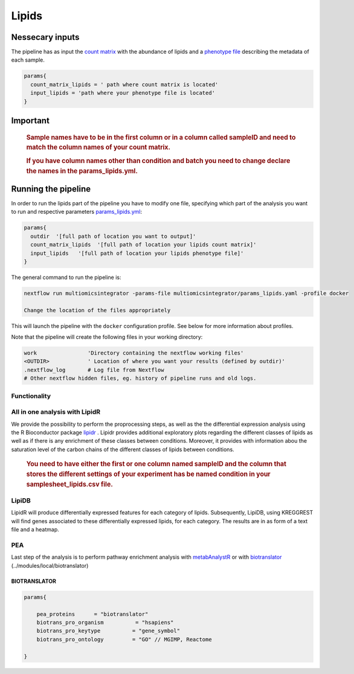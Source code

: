 Lipids
======


Nessecary inputs
----------------

The pipeline has as input the `count matrix <../assets/lipids.txt>`__
with the abundance of lipids and a `phenotype
file </assets/samplesheet_lipids.csv>`__ describing the metadata of each
sample.

.. code:: bash


   params{
     count_matrix_lipids = ' path where count matrix is located'
     input_lipids = 'path where your phenotype file is located'
   }

Important
---------

   .. rubric:: Sample names have to be in the first column or in a
      column called sampleID and **need to match** the column names of
      your count matrix.
      :name: sample-names-have-to-be-in-the-first-column-or-in-a-column-called-sampleid-and-need-to-match-the-column-names-of-your-count-matrix.

   .. rubric:: If you have column names other than **condition** and
      **batch** you need to change declare the names in the
      params_lipids.yml.
      :name: if-you-have-column-names-other-than-condition-and-batch-you-need-to-change-declare-the-names-in-the-params_lipids.yml.

Running the pipeline
--------------------

In order to run the lipids part of the pipeline you have to modify one
file, specifying which part of the analysis you want to run and
respective parameters `params_lipids.yml <../params_lipids.yml>`__:

.. code:: bash

   params{
     outdir  '[full path of location you want to output]'
     count_matrix_lipids  '[full path of location your lipids count matrix]'
     input_lipids   '[full path of location your lipids phenotype file]'
   }

The general command to run the pipeline is:

.. code:: bash

   nextflow run multiomicsintegrator -params-file multiomicsintegrator/params_lipids.yaml -profile docker 

   Change the location of the files appropriately

This will launch the pipeline with the ``docker`` configuration profile.
See below for more information about profiles.

Note that the pipeline will create the following files in your working
directory:

.. code:: bash

   work                'Directory containing the nextflow working files'
   <OUTDIR>            ' Location of where you want your results (defined by outdir)' 
   .nextflow_log       # Log file from Nextflow
   # Other nextflow hidden files, eg. history of pipeline runs and old logs.

Functionality
~~~~~~~~~~~~~

All in one analysis with LipidR
~~~~~~~~~~~~~~~~~~~~~~~~~~~~~~~

We provide the possibility to perform the proprocessing steps, as well
as the the differential expression analysis using the R Bioconductor
package `lipidr <../modules/local/lipidr>`__ . Lipidr provides
additional exploratory plots regarding the different classes of lipids
as well as if there is any enrichment of these classes between
conditions. Moreover, it provides with information abou the saturation
level of the carbon chains of the different classes of lipids between
conditions.

   .. rubric:: You need to have either the first or one column named
      **sampleID** and the column that stores the different settings of
      your experiment has be named **condition** in your
      samplesheet_lipids.csv file.
      :name: you-need-to-have-either-the-first-or-one-column-named-sampleid-and-the-column-that-stores-the-different-settings-of-your-experiment-has-be-named-condition-in-your-samplesheet_lipids.csv-file.

LipiDB
~~~~~~

LipidR will produce differentially expressed features for each category
of lipids. Subsequently, LipiDB, using KREGGREST will find genes
associated to these differentially expressed lipids, for each category.
The results are in as form of a text file and a heatmap.

PEA
~~~

Last step of the analysis is to perform pathway enrichment analysis with
`metabAnalystR <../modules/local/metaboanalystr>`__ or with
`biotranslator <../modules/local/metaboanalystr>`__
(../modules/local/biotranslator)

BIOTRANSLATOR
^^^^^^^^^^^^^

.. code:: bash

   params{
       
       pea_proteins      = "biotranslator"
       biotrans_pro_organism          = "hsapiens"
       biotrans_pro_keytype          = "gene_symbol"
       biotrans_pro_ontology         = "GO" // MGIMP, Reactome

   }

